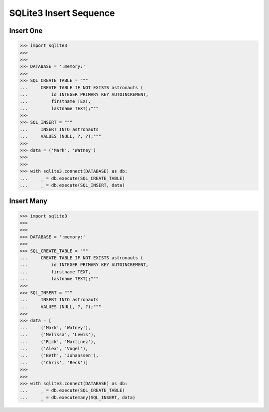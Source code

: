SQLite3 Insert Sequence
=======================


Insert One
----------
>>> import sqlite3
>>>
>>>
>>> DATABASE = ':memory:'
>>>
>>> SQL_CREATE_TABLE = """
...     CREATE TABLE IF NOT EXISTS astronauts (
...         id INTEGER PRIMARY KEY AUTOINCREMENT,
...         firstname TEXT,
...         lastname TEXT);"""
>>>
>>> SQL_INSERT = """
...     INSERT INTO astronauts
...     VALUES (NULL, ?, ?);"""
>>>
>>> data = ('Mark', 'Watney')
>>>
>>>
>>> with sqlite3.connect(DATABASE) as db:
...     _ = db.execute(SQL_CREATE_TABLE)
...     _ = db.execute(SQL_INSERT, data)


Insert Many
-----------
>>> import sqlite3
>>>
>>>
>>> DATABASE = ':memory:'
>>>
>>> SQL_CREATE_TABLE = """
...     CREATE TABLE IF NOT EXISTS astronauts (
...         id INTEGER PRIMARY KEY AUTOINCREMENT,
...         firstname TEXT,
...         lastname TEXT);"""
>>>
>>> SQL_INSERT = """
...     INSERT INTO astronauts
...     VALUES (NULL, ?, ?);"""
>>>
>>> data = [
...     ('Mark', 'Watney'),
...     ('Melissa', 'Lewis'),
...     ('Rick', 'Martinez'),
...     ('Alex', 'Vogel'),
...     ('Beth', 'Johanssen'),
...     ('Chris', 'Beck')]
>>>
>>>
>>> with sqlite3.connect(DATABASE) as db:
...     _ = db.execute(SQL_CREATE_TABLE)
...     _ = db.executemany(SQL_INSERT, data)

